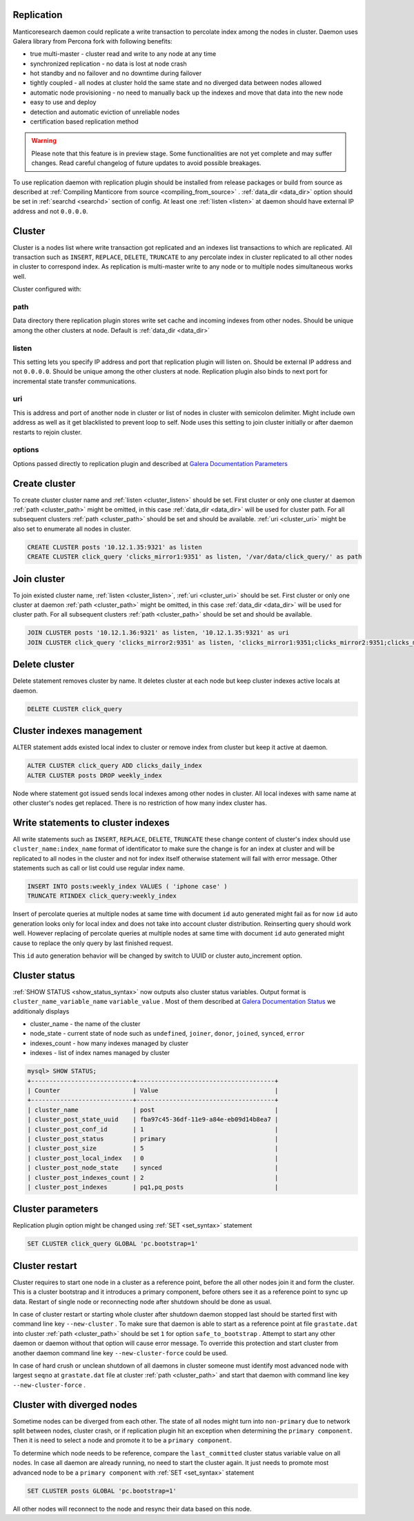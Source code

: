 
.. _repliation:

Replication
----------------------------------------

Manticoresearch daemon could replicate a write transaction to percolate index among the nodes in cluster.
Daemon uses Galera library from Percona fork with following benefits:

- true multi-master - cluster read and write to any node at any time

- synchronized replication - no data is lost at node crash

- hot standby and no failover and no downtime during failover

- tightly coupled - all nodes at cluster hold the same state and no diverged data between nodes allowed

- automatic node provisioning - no need to manually back up the indexes and move that data into the new node

- easy to use and deploy

- detection and automatic eviction of unreliable nodes

- certification based replication method

.. warning::
   Please note that this feature is in preview stage. Some functionalities are not yet complete and may suffer changes.  
   Read careful changelog of future updates to avoid possible breakages.


To use replication daemon with replication plugin should be installed from release packages or build from source
as described at :ref:`Compiling Manticore from source <compiling_from_source>` . :ref:`data_dir <data_dir>` option
should be set in :ref:`searchd <searchd>` section of config. At least one :ref:`listen <listen>` at daemon
should have external IP address and not ``0.0.0.0``.


.. _repliation_cluster:

Cluster
----------------------------------------

Cluster is a nodes list where write transaction got replicated and an indexes list transactions to which are replicated.
All transaction such as ``INSERT``, ``REPLACE``, ``DELETE``, ``TRUNCATE`` to any percolate index in cluster replicated to
all other nodes in cluster to correspond index. As replication is multi-master write to any node or to multiple
nodes simultaneous works well.

Cluster configured with:

.. _cluster_path:

path
~~~~

Data directory there replication plugin stores write set cache and incoming indexes from other nodes.
Should be unique among the other clusters at node. Default is :ref:`data_dir <data_dir>`

.. _cluster_listen:

listen
~~~~~~

This setting lets you specify IP address and port that replication plugin will listen on. Should be external IP
address and not ``0.0.0.0``. Should be unique among the other clusters at node. Replication plugin also binds to
next port for incremental state transfer communications.

.. _cluster_uri:

uri
~~~

This is address and port of another node in cluster or list of nodes in cluster with semicolon delimiter.
Might include own address as well as it get blacklisted to prevent loop to self.
Node uses this setting to join cluster initially or after daemon restarts to rejoin cluster.

.. _cluster_options:

options
~~~~~~~

Options passed directly to replication plugin and described at `Galera Documentation Parameters <http://galeracluster.com/documentation-webpages/galeraparameters.html>`__


.. _repliation_create:

Create cluster
----------------------------------------

To create cluster cluster name and :ref:`listen <cluster_listen>` should be set. First cluster or only one cluster at daemon 
:ref:`path <cluster_path>` might be omitted, in this case :ref:`data_dir <data_dir>` will be used for cluster path.
For all subsequent clusters :ref:`path <cluster_path>` should be set and should be available.
:ref:`uri <cluster_uri>` might be also set to enumerate all nodes in cluster.

.. code-block:: sql


    CREATE CLUSTER posts '10.12.1.35:9321' as listen
    CREATE CLUSTER click_query 'clicks_mirror1:9351' as listen, '/var/data/click_query/' as path


.. _repliation_join:

Join cluster
----------------------------------------

To join existed cluster name, :ref:`listen <cluster_listen>`, :ref:`uri <cluster_uri>` should be set.
First cluster or only one cluster at daemon :ref:`path <cluster_path>` might be omitted, in this case :ref:`data_dir <data_dir>`
will be used for cluster path. For all subsequent clusters :ref:`path <cluster_path>` should be set and should be available.

.. code-block:: sql


    JOIN CLUSTER posts '10.12.1.36:9321' as listen, '10.12.1.35:9321' as uri
    JOIN CLUSTER click_query 'clicks_mirror2:9351' as listen, 'clicks_mirror1:9351;clicks_mirror2:9351;clicks_mirror3:9351' as uri, '/var/data/click_query/' as path



.. _repliation_delete:

Delete cluster
----------------------------------------

Delete statement removes cluster by name. It deletes cluster at each node
but keep cluster indexes active locals at daemon.

.. code-block:: sql


     DELETE CLUSTER click_query


.. _repliation_alter:

Cluster indexes management
----------------------------------------

ALTER statement adds existed local index to cluster or remove index from cluster but keep it active at daemon.


.. code-block:: sql


     ALTER CLUSTER click_query ADD clicks_daily_index
     ALTER CLUSTER posts DROP weekly_index


Node where statement got issued sends local indexes among other nodes in cluster. All local indexes with same name
at other cluster's nodes get replaced. There is no restriction of how many index cluster has.


.. _repliation_write:

Write statements to cluster indexes
----------------------------------------

All write statements such as ``INSERT``, ``REPLACE``, ``DELETE``, ``TRUNCATE`` these change content of cluster's
index should use ``cluster_name:index_name`` format of identificator to make sure the change is for an index at cluster
and will be replicated to all nodes in the cluster and not for index itself otherwise statement will fail with error message.
Other statements such as call or list could use regular index name.

.. code-block:: sql


     INSERT INTO posts:weekly_index VALUES ( 'iphone case' )
     TRUNCATE RTINDEX click_query:weekly_index


Insert of percolate queries at multiple nodes at same time with document ``id`` auto generated might fail as for now
``id`` auto generation looks only for local index and does not take into account cluster distribution.
Reinserting query should work well. However replacing of percolate queries at multiple nodes at same time with document
``id`` auto generated might cause to replace the only query by last finished request.

This ``id`` auto generation behavior will be changed by switch to UUID or cluster auto_increment option.


.. _repliation_status:

Cluster status
----------------------------------------

:ref:`SHOW STATUS <show_status_syntax>` now outputs also cluster status variables. Output format is
``cluster_name_variable_name`` ``variable_value`` . Most of them described at 
`Galera Documentation Status <http://galeracluster.com/documentation-webpages/galerastatusvariables.html>`__ we additionaly
displays 

- cluster_name - the name of the cluster

- node_state - current state of node such as ``undefined``, ``joiner``, ``donor``, ``joined``, ``synced``, ``error``

- indexes_count - how many indexes managed by cluster

- indexes - list of index names managed by cluster


.. code-block:: sql


    mysql> SHOW STATUS;
    +----------------------------+--------------------------------------+
    | Counter                    | Value                                |
    +----------------------------+--------------------------------------+
    | cluster_name               | post                                 |
    | cluster_post_state_uuid    | fba97c45-36df-11e9-a84e-eb09d14b8ea7 |
    | cluster_post_conf_id       | 1                                    |
    | cluster_post_status        | primary                              |
    | cluster_post_size          | 5                                    |
    | cluster_post_local_index   | 0                                    |
    | cluster_post_node_state    | synced                               |
    | cluster_post_indexes_count | 2                                    |
    | cluster_post_indexes       | pq1,pq_posts                         |



.. _repliation_set:

Cluster parameters
----------------------------------------

Replication plugin option might be changed using :ref:`SET <set_syntax>` statement

.. code-block:: sql

     SET CLUSTER click_query GLOBAL 'pc.bootstrap=1'
	 

.. _repliation_restart:

Cluster restart
----------------------------------------

Cluster requires to start one node in a cluster as a reference point, before the all other nodes
join it and form the cluster. This is a cluster bootstrap and it introduces a primary component, before others see it as
a reference point to sync up data. Restart of single node or reconnecting node after shutdown should be done as usual.

In case of cluster restart or starting whole cluster after shutdown daemon stopped last should be started first
with command line key ``--new-cluster`` . To make sure that daemon is able to start as a reference point at
file ``grastate.dat`` into cluster :ref:`path <cluster_path>` should be set ``1`` for option ``safe_to_bootstrap`` .
Attempt to start any other daemon or daemon without that option will cause error message.
To override this protection and start cluster from another daemon command line key ``--new-cluster-force`` could be used.

In case of hard crush or unclean shutdown of all daemons in cluster someone must identify most advanced node with largest
``seqno`` at ``grastate.dat`` file at cluster :ref:`path <cluster_path>` and start that daemon with command line
key ``--new-cluster-force`` .


.. _repliation_diverge:

Cluster with diverged nodes
----------------------------------------

Sometime nodes can be diverged from each other. The state of all nodes might turn into ``non-primary`` due to network split
between nodes, cluster crash, or if replication plugin hit an exception when determining the ``primary component``. Then
it is need to select a node and promote it to be a ``primary component``.

To determine which node needs to be reference, compare the ``last_committed`` cluster status variable value on all nodes.
In case all daemon are already running, no need to start the cluster again. It just needs to promote most advanced node
to be a ``primary component`` with :ref:`SET <set_syntax>` statement

.. code-block:: sql

     SET CLUSTER posts GLOBAL 'pc.bootstrap=1'
	 
	 
All other nodes will reconnect to the node and resync their data based on this node.
